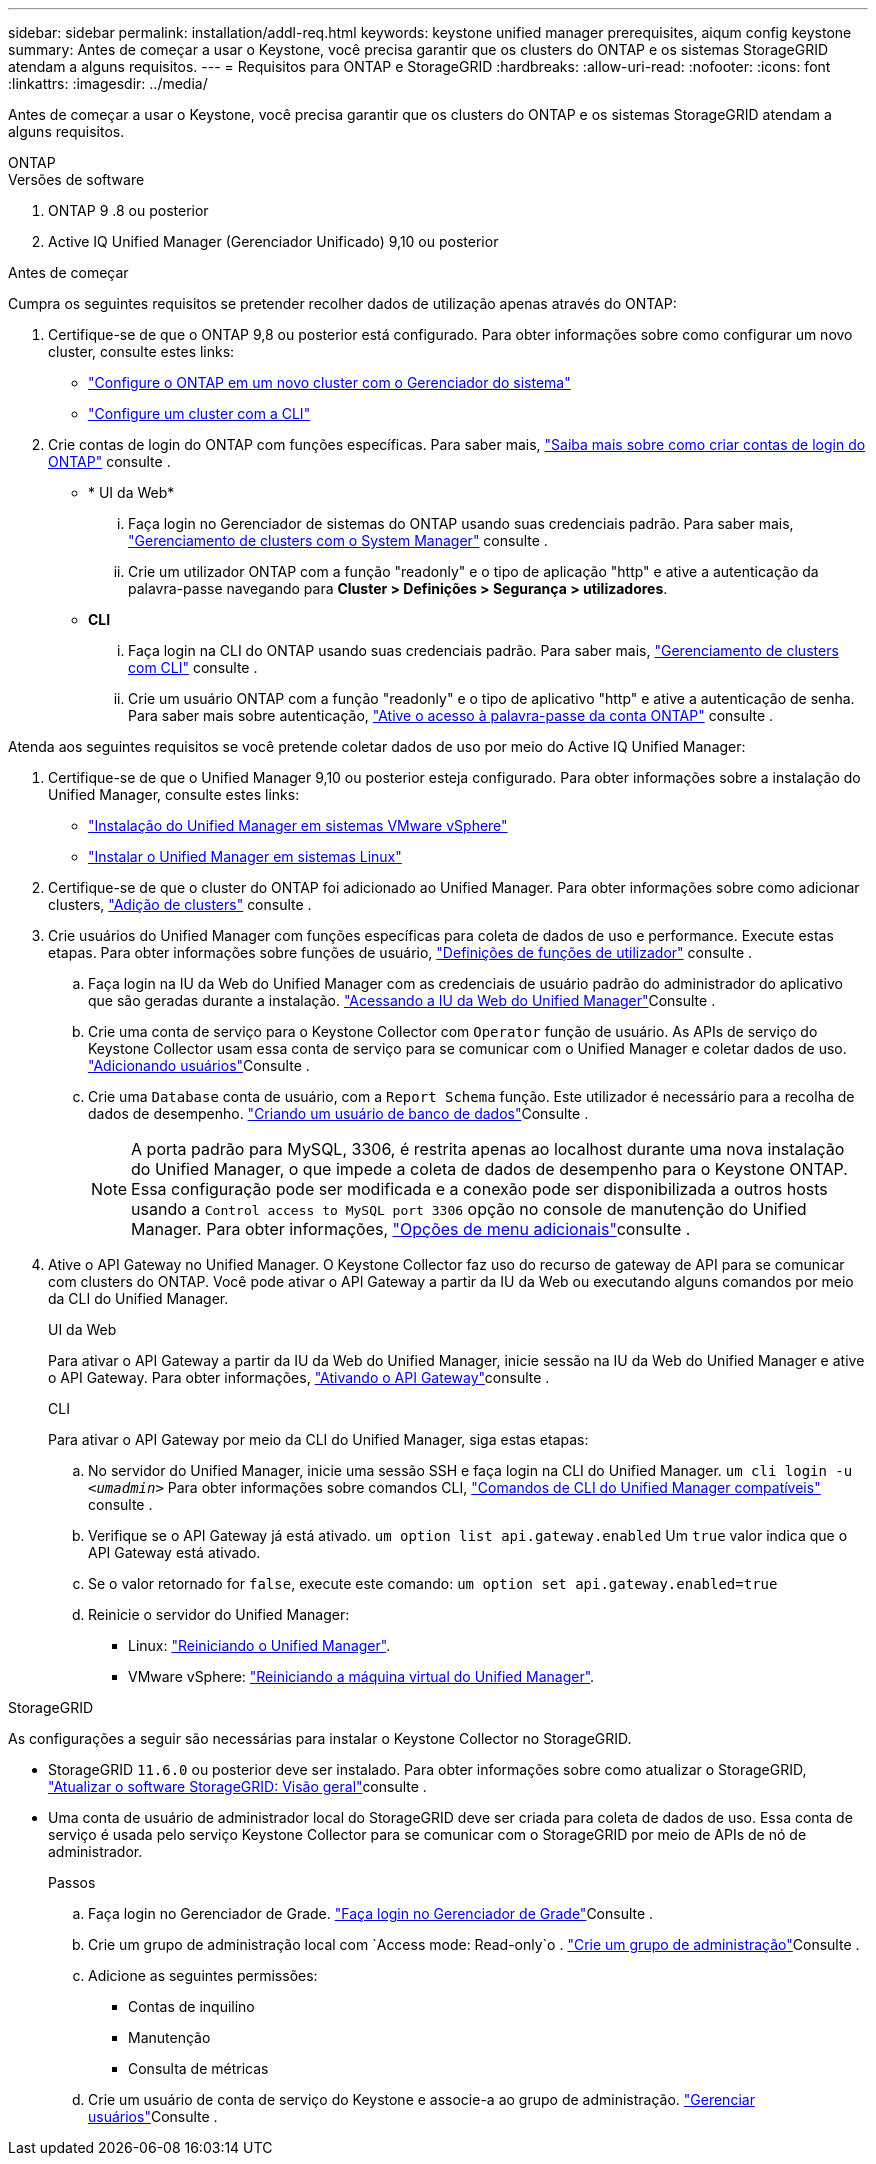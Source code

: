 ---
sidebar: sidebar 
permalink: installation/addl-req.html 
keywords: keystone unified manager prerequisites, aiqum config keystone 
summary: Antes de começar a usar o Keystone, você precisa garantir que os clusters do ONTAP e os sistemas StorageGRID atendam a alguns requisitos. 
---
= Requisitos para ONTAP e StorageGRID
:hardbreaks:
:allow-uri-read: 
:nofooter: 
:icons: font
:linkattrs: 
:imagesdir: ../media/


[role="lead"]
Antes de começar a usar o Keystone, você precisa garantir que os clusters do ONTAP e os sistemas StorageGRID atendam a alguns requisitos.

[role="tabbed-block"]
====
.ONTAP
--
.Versões de software
. ONTAP 9 .8 ou posterior
. Active IQ Unified Manager (Gerenciador Unificado) 9,10 ou posterior


.Antes de começar
Cumpra os seguintes requisitos se pretender recolher dados de utilização apenas através do ONTAP:

. Certifique-se de que o ONTAP 9,8 ou posterior está configurado. Para obter informações sobre como configurar um novo cluster, consulte estes links:
+
** https://docs.netapp.com/us-en/ontap/task_configure_ontap.html["Configure o ONTAP em um novo cluster com o Gerenciador do sistema"]
** https://docs.netapp.com/us-en/ontap/software_setup/task_create_the_cluster_on_the_first_node.html["Configure um cluster com a CLI"]


. Crie contas de login do ONTAP com funções específicas. Para saber mais, https://docs.netapp.com/us-en/ontap/authentication/create-svm-user-accounts-task.html#cluster-and-svm-administrators["Saiba mais sobre como criar contas de login do ONTAP"] consulte .
+
** * UI da Web*
+
... Faça login no Gerenciador de sistemas do ONTAP usando suas credenciais padrão. Para saber mais, https://docs.netapp.com/us-en/ontap/concept_administration_overview.html["Gerenciamento de clusters com o System Manager"] consulte .
... Crie um utilizador ONTAP com a função "readonly" e o tipo de aplicação "http" e ative a autenticação da palavra-passe navegando para *Cluster > Definições > Segurança > utilizadores*.


** *CLI*
+
... Faça login na CLI do ONTAP usando suas credenciais padrão. Para saber mais, https://docs.netapp.com/us-en/ontap/system-admin/index.html["Gerenciamento de clusters com CLI"] consulte .
... Crie um usuário ONTAP com a função "readonly" e o tipo de aplicativo "http" e ative a autenticação de senha. Para saber mais sobre autenticação, https://docs.netapp.com/us-en/ontap/authentication/enable-password-account-access-task.html["Ative o acesso à palavra-passe da conta ONTAP"] consulte .






Atenda aos seguintes requisitos se você pretende coletar dados de uso por meio do Active IQ Unified Manager:

. Certifique-se de que o Unified Manager 9,10 ou posterior esteja configurado. Para obter informações sobre a instalação do Unified Manager, consulte estes links:
+
** https://docs.netapp.com/us-en/active-iq-unified-manager/install-vapp/concept_requirements_for_installing_unified_manager.html["Instalação do Unified Manager em sistemas VMware vSphere"^]
** https://docs.netapp.com/us-en/active-iq-unified-manager/install-linux/concept_requirements_for_install_unified_manager.html["Instalar o Unified Manager em sistemas Linux"^]


. Certifique-se de que o cluster do ONTAP foi adicionado ao Unified Manager. Para obter informações sobre como adicionar clusters, https://docs.netapp.com/us-en/active-iq-unified-manager/config/task_add_clusters.html["Adição de clusters"^] consulte .
. Crie usuários do Unified Manager com funções específicas para coleta de dados de uso e performance. Execute estas etapas. Para obter informações sobre funções de usuário, https://docs.netapp.com/us-en/active-iq-unified-manager/config/reference_definitions_of_user_roles.html["Definições de funções de utilizador"^] consulte .
+
.. Faça login na IU da Web do Unified Manager com as credenciais de usuário padrão do administrador do aplicativo que são geradas durante a instalação.  https://docs.netapp.com/us-en/active-iq-unified-manager/config/task_access_unified_manager_web_ui.html["Acessando a IU da Web do Unified Manager"^]Consulte .
.. Crie uma conta de serviço para o Keystone Collector com `Operator` função de usuário. As APIs de serviço do Keystone Collector usam essa conta de serviço para se comunicar com o Unified Manager e coletar dados de uso.  https://docs.netapp.com/us-en/active-iq-unified-manager/config/task_add_users.html["Adicionando usuários"^]Consulte .
.. Crie uma `Database` conta de usuário, com a `Report Schema` função. Este utilizador é necessário para a recolha de dados de desempenho.  https://docs.netapp.com/us-en/active-iq-unified-manager/config/task_create_database_user.html["Criando um usuário de banco de dados"^]Consulte .
+

NOTE: A porta padrão para MySQL, 3306, é restrita apenas ao localhost durante uma nova instalação do Unified Manager, o que impede a coleta de dados de desempenho para o Keystone ONTAP. Essa configuração pode ser modificada e a conexão pode ser disponibilizada a outros hosts usando a `Control access to MySQL port 3306` opção no console de manutenção do Unified Manager. Para obter informações, link:https://docs.netapp.com/us-en/active-iq-unified-manager/config/reference_additional_menu_options.html["Opções de menu adicionais"^]consulte .



. Ative o API Gateway no Unified Manager. O Keystone Collector faz uso do recurso de gateway de API para se comunicar com clusters do ONTAP. Você pode ativar o API Gateway a partir da IU da Web ou executando alguns comandos por meio da CLI do Unified Manager.
+
.UI da Web
Para ativar o API Gateway a partir da IU da Web do Unified Manager, inicie sessão na IU da Web do Unified Manager e ative o API Gateway. Para obter informações, https://docs.netapp.com/us-en/active-iq-unified-manager/config/concept_api_gateway.html["Ativando o API Gateway"^]consulte .

+
.CLI
Para ativar o API Gateway por meio da CLI do Unified Manager, siga estas etapas:

+
.. No servidor do Unified Manager, inicie uma sessão SSH e faça login na CLI do Unified Manager.
`um cli login -u _<umadmin>_` Para obter informações sobre comandos CLI, https://docs.netapp.com/us-en/active-iq-unified-manager/events/reference_supported_unified_manager_cli_commands.html["Comandos de CLI do Unified Manager compatíveis"^] consulte .
.. Verifique se o API Gateway já está ativado.
`um option list api.gateway.enabled` Um `true` valor indica que o API Gateway está ativado.
.. Se o valor retornado for `false`, execute este comando:
`um option set api.gateway.enabled=true`
.. Reinicie o servidor do Unified Manager:
+
*** Linux: https://docs.netapp.com/us-en/active-iq-unified-manager/install-linux/task_restart_unified_manager.html["Reiniciando o Unified Manager"^].
*** VMware vSphere: https://docs.netapp.com/us-en/active-iq-unified-manager/install-vapp/task_restart_unified_manager_virtual_machine.html["Reiniciando a máquina virtual do Unified Manager"^].






--
.StorageGRID
--
As configurações a seguir são necessárias para instalar o Keystone Collector no StorageGRID.

* StorageGRID `11.6.0` ou posterior deve ser instalado. Para obter informações sobre como atualizar o StorageGRID, link:https://docs.netapp.com/us-en/storagegrid-116/upgrade/index.html["Atualizar o software StorageGRID: Visão geral"^]consulte .
* Uma conta de usuário de administrador local do StorageGRID deve ser criada para coleta de dados de uso. Essa conta de serviço é usada pelo serviço Keystone Collector para se comunicar com o StorageGRID por meio de APIs de nó de administrador.
+
.Passos
.. Faça login no Gerenciador de Grade.  https://docs.netapp.com/us-en/storagegrid-116/admin/signing-in-to-grid-manager.html["Faça login no Gerenciador de Grade"^]Consulte .
.. Crie um grupo de administração local com `Access mode: Read-only`o .  https://docs.netapp.com/us-en/storagegrid-116/admin/managing-admin-groups.html#create-an-admin-group["Crie um grupo de administração"^]Consulte .
.. Adicione as seguintes permissões:
+
*** Contas de inquilino
*** Manutenção
*** Consulta de métricas


.. Crie um usuário de conta de serviço do Keystone e associe-a ao grupo de administração.  https://docs.netapp.com/us-en/storagegrid-116/admin/managing-users.html["Gerenciar usuários"]Consulte .




--
====